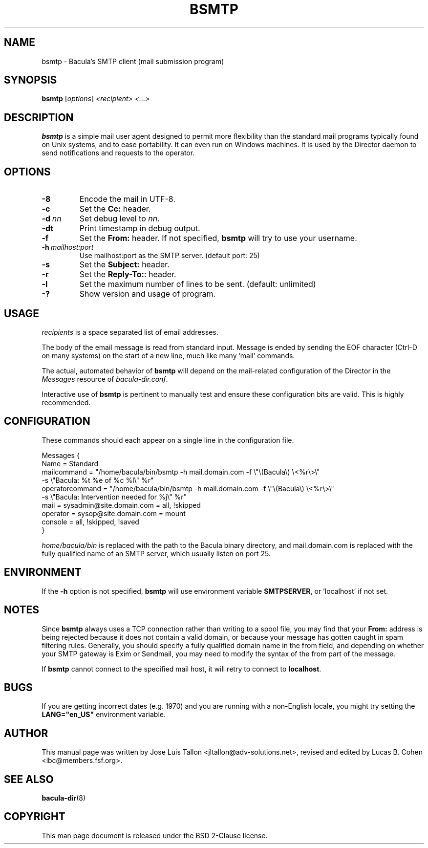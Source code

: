 .\"                                      Hey, EMACS: -*- nroff -*-
.\" First parameter, NAME, should be all caps
.\" Second parameter, SECTION, should be 1-8, maybe w/ subsection
.\" other parameters are allowed: see man(7), man(1)
.TH BSMTP 1 "6 December 2009" "Kern Sibbald" "Network backup, recovery and verification"
.\" Please adjust this date whenever revising the manpage.
.\"
.SH NAME
 bsmtp \- Bacula's SMTP client (mail submission program)

.SH SYNOPSIS
.B bsmtp
.RI [ options ]
.I <recipient> <...>

.SH DESCRIPTION
.B bsmtp
is a simple mail user agent designed to permit more flexibility
than the standard mail programs typically found on Unix systems, and to
ease portability. It can even run on Windows machines. It is used
by the Director daemon to send notifications and requests to the
operator.

.SH OPTIONS
.TP
.B \-8
Encode the mail in UTF-8.
.TP
.B \-c
Set the \fBCc:\fR header.
.TP
.BI \-d\  nn
Set debug level to \fInn\fP.
.TP
.BI \-dt
Print timestamp in debug output.
.TP
.B \-f
Set the \fBFrom:\fR header. If not specified,
.B bsmtp
will try to use your username.
.TP
.BI \-h\  mailhost:port
Use mailhost:port as the SMTP server. (default port: 25)
.TP
.B \-s
Set the \fBSubject:\fR header.
.TP
.B \-r
Set the \fBReply-To:\fR: header.
.TP
.B \-l
Set the maximum number of lines to be sent. (default: unlimited)
.TP
.B \-?
Show version and usage of program.

.SH USAGE
\fIrecipients\fR is a space separated list of email addresses.

The body of the email message is read from standard input. Message is
ended by sending the EOF character (Ctrl-D on many systems) on the
start of a new line, much like many 'mail' commands.

The actual, automated behavior of \fBbsmtp\fR will depend on the
mail-related configuration of the Director in the \fIMessages\fR resource
of \fIbacula-dir.conf\fR.

Interactive use of \fBbsmtp\fR is pertinent to manually test and ensure these
configuration bits are valid. This is highly recommended.

.SH CONFIGURATION
These commands should each appear on a single line in the configuration
file.

Messages {
  Name = Standard
  mailcommand = "/home/bacula/bin/bsmtp \-h mail.domain.com \-f \\"\\(Bacula\\) \\<%r\\>\\"
                           \-s \\"Bacula: %t %e of %c %l\\" %r"
  operatorcommand = "/home/bacula/bin/bsmtp \-h mail.domain.com \-f \\"\\(Bacula\\) \\<%r\\>\\"
                                 \-s \\"Bacula: Intervention needed for %j\\" %r"
  mail = sysadmin@site.domain.com = all, !skipped
  operator = sysop@site.domain.com = mount
  console = all, !skipped, !saved
 }

\fIhome/bacula/bin\fR is replaced with the path to the Bacula
binary directory, and mail.domain.com is replaced with the fully
qualified name of an SMTP server, which usually listen on port 25.

.SH ENVIRONMENT
If the \fB-h\fR option is not specified, \fBbsmtp\fR will use environment variable \fBSMTPSERVER\fR, or 'localhost' if not set.

.SH NOTES
Since \fBbsmtp\fR always uses a TCP connection rather than writing to a
spool file, you may find that your \fBFrom:\fR address is being rejected
because it does not contain a valid domain, or because your
message has gotten caught in spam filtering rules. Generally, you
should specify a fully qualified domain name in the from field, and
depending on whether your SMTP gateway is Exim or Sendmail, you may
need to modify the syntax of the from part of the message.

If \fBbsmtp\fR cannot connect to the specified mail host, it will retry
to connect to \fBlocalhost\fR.

.SH BUGS
If you are getting incorrect dates (e.g. 1970) and you are
running with a non-English locale, you might try setting the
\fBLANG="en_US"\fR environment variable.

.SH AUTHOR
This manual page was written by Jose Luis Tallon
.nh
<jltallon@adv\-solutions.net>, revised and edited by Lucas B. Cohen
.nh
<lbc@members.fsf.org>.
.SH SEE ALSO
.BR "bacula-dir" "(8) "
.SH COPYRIGHT
This man page document is released under the BSD 2-Clause license.
